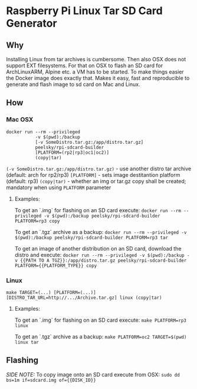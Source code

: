 * Raspberry Pi Linux Tar SD Card Generator
** Why
Installing Linux from tar archives is cumbersome. 
Then also OSX does not support EXT filesystems. For that on OSX to flash an SD card for ArchLinuxARM, Alpine etc. a VM has to be started.
To make things easier the Docker image does exactly that. Makes it easy, fast and reproducible to generate and flash image to sd card on Mac and Linux.
** How
*** Mac OSX
#+BEGIN_SRC
docker run --rm --privileged
           -v $(pwd):/backup
           [-v SomeDistro.tar.gz:/app/distro.tar.gz]
           peelsky/rpi-sdcard-builder
           [PLATFORM=(rp2|rp3|oc1|oc2)]
           (copy|tar)
#+END_SRC

=(-v SomeDistro.tar.gz:/app/distro.tar.gz)= - use another distro tar archive (default: arch for rp2/rp3)
=[PLATFORM]= - sets image destitantion platform (default: rp3)
=(copy|tar)= - whether an img or tar.gz copy shall be created; mandatory when using =PLATFORM= parameter

**** Examples:
To get an `.img` for flashing on an SD card execute:
=docker run --rm --privileged -v $(pwd):/backup peelsky/rpi-sdcard-builder PLATFORM=rp3 copy=

To get an `.tgz` archive as a backup:
=docker run --rm --privileged -v $(pwd):/backup peelsky/rpi-sdcard-builder PLATFORM=rp3 tar=

To get an image of another distribution on an SD card, download the distro and execute:
=docker run --rm --privileged -v $(pwd):/backup -v {{PATH TO A TGZ}}:/app/distro.tar.gz peelsky/rpi-sdcard-builder PLATFORM={{PLATFORM_TYPE}} copy=
*** Linux
#+BEGIN_SRC
make TARGET=(...) [PLATFORM=(...)][DISTRO_TAR_URL=http://.../Archive.tar.gz] linux (copy|tar)
#+END_SRC

**** Examples:
To get an `.img` for flashing on an SD card execute:
=make PLATFORM=rp3 linux=

To get an `.tgz` archive as a backup:
=make PLATFORM=oc2 TARGET=$(pwd) linux tar=
** Flashing
/SIDE NOTE:/ To copy image onto an SD card execute from OSX:
=sudo dd bs=1m if=sdcard.img of={{DISK_ID}}=
